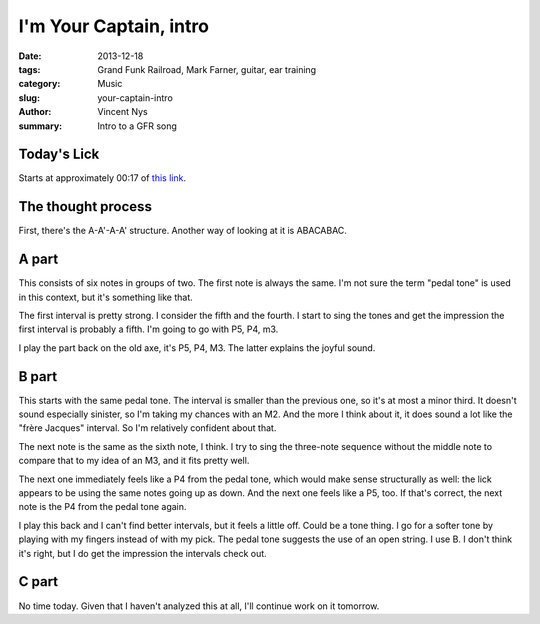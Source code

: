 I'm Your Captain, intro
=======================

:date: 2013-12-18
:tags: Grand Funk Railroad, Mark Farner, guitar, ear training
:category: Music
:slug: your-captain-intro
:author: Vincent Nys
:summary: Intro to a GFR song

Today's Lick
------------

Starts at approximately 00:17 of
`this link <http://www.youtube.com/watch?v=7fryGyqTJPU>`_.

The thought process
-------------------

First, there's the A-A'-A-A' structure.
Another way of looking at it is ABACABAC.

A part
------

This consists of six notes in groups of two.
The first note is always the same.
I'm not sure the term "pedal tone" is used in this context,
but it's something like that.

The first interval is pretty strong.
I consider the fifth and the fourth.
I start to sing the tones and get the impression the first interval is
probably a fifth. I'm going to go with P5, P4, m3.

I play the part back on the old axe, it's P5, P4, M3.
The latter explains the joyful sound.

B part
------

This starts with the same pedal tone.
The interval is smaller than the previous one, so it's at most a minor third.
It doesn't sound especially sinister, so I'm taking my chances with an M2.
And the more I think about it, it does sound a lot like the "frère Jacques"
interval. So I'm relatively confident about that.

The next note is the same as the sixth note, I think.
I try to sing the three-note sequence without the middle note to compare
that to my idea of an M3, and it fits pretty well.

The next one immediately feels like a P4 from the pedal tone,
which would make sense structurally as well: the lick appears
to be using the same notes going up as down. And the next one
feels like a P5, too. If that's correct, the next note is the
P4 from the pedal tone again.

I play this back and I can't find better intervals, but it feels a little
off. Could be a tone thing. I go for a softer tone by playing with my fingers
instead of with my pick. The pedal tone suggests the use of an open string.
I use B. I don't think it's right, but I do get the impression the intervals
check out.

C part
------

No time today. Given that I haven't analyzed this at all, I'll continue work
on it tomorrow.
